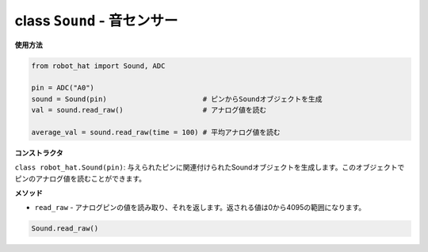 class ``Sound`` - 音センサー
============================

**使用方法**

.. code-block:: python

    from robot_hat import Sound, ADC

    pin = ADC("A0")
    sound = Sound(pin)                       # ピンからSoundオブジェクトを生成
    val = sound.read_raw()                   # アナログ値を読む

    average_val = sound.read_raw(time = 100) # 平均アナログ値を読む

**コンストラクタ**

``class robot_hat.Sound(pin)``: 与えられたピンに関連付けられたSoundオブジェクトを生成します。このオブジェクトでピンのアナログ値を読むことができます。

**メソッド**

-  ``read_raw`` - アナログピンの値を読み取り、それを返します。返される値は0から4095の範囲になります。

.. code-block:: python

    Sound.read_raw()